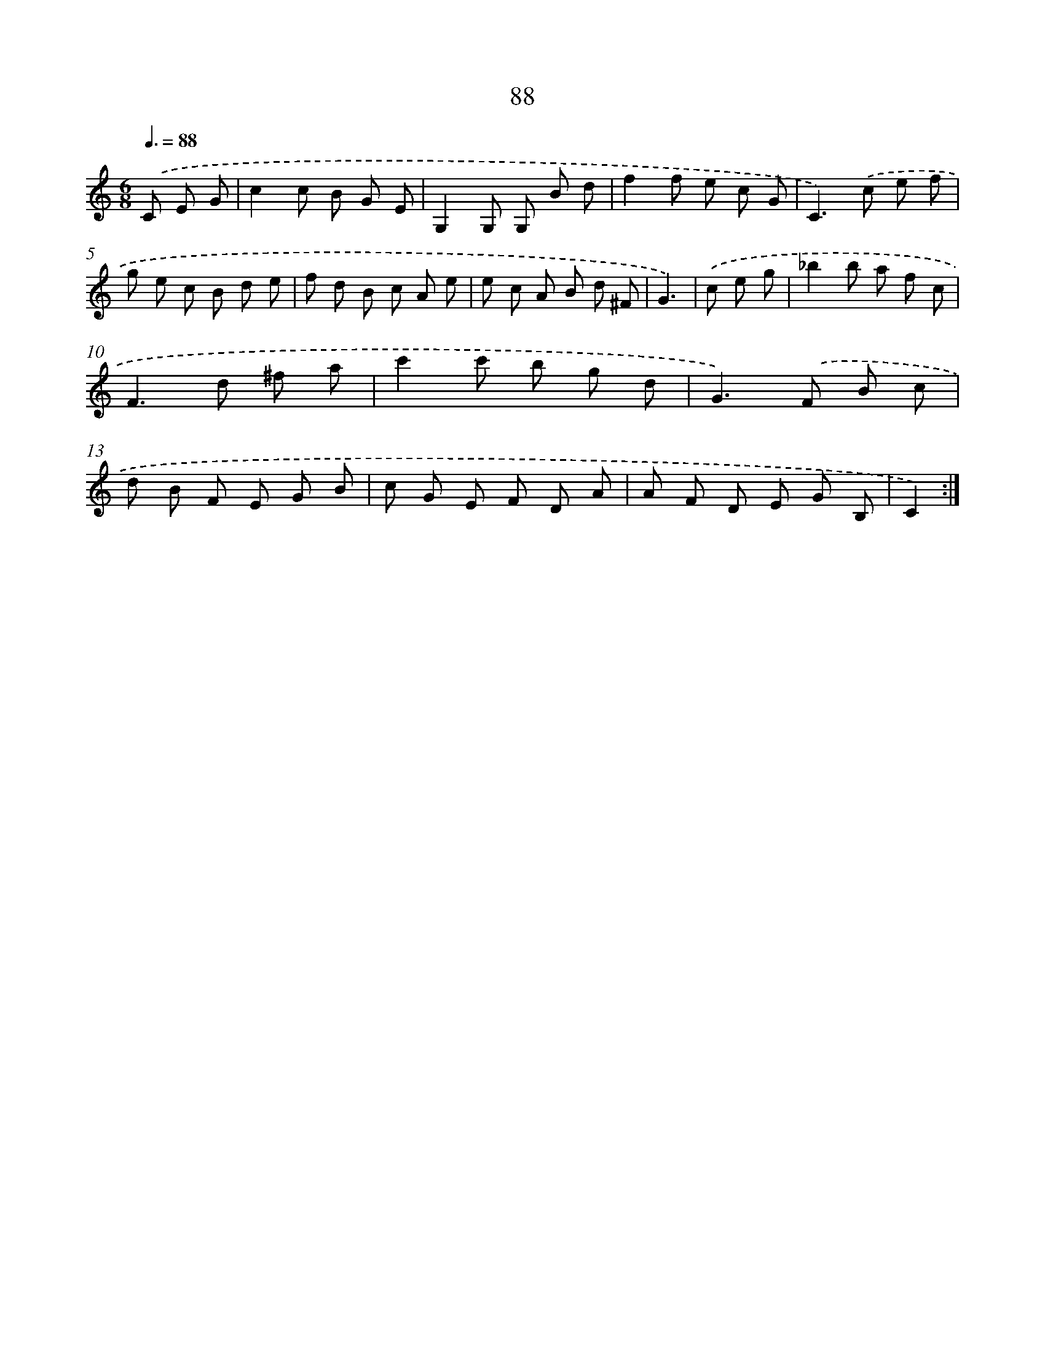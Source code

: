 X: 17594
T: 88
%%abc-version 2.0
%%abcx-abcm2ps-target-version 5.9.1 (29 Sep 2008)
%%abc-creator hum2abc beta
%%abcx-conversion-date 2018/11/01 14:38:14
%%humdrum-veritas 259715507
%%humdrum-veritas-data 1630347655
%%continueall 1
%%barnumbers 0
L: 1/8
M: 6/8
Q: 3/8=88
K: C clef=treble
.('C E G [I:setbarnb 1]|
c2c B G E |
G,2G, G, B d |
f2f e c G |
C2>).('c2 e f |
g e c B d e |
f d B c A e |
e c A B d ^F |
G3) |
.('c e g [I:setbarnb 9]|
_b2b a f c |
F2>d2 ^f a |
c'2c' b g d |
G2>).('F2 B c |
d B F E G B |
c G E F D A |
A F D E G B, |
C2) :|]
